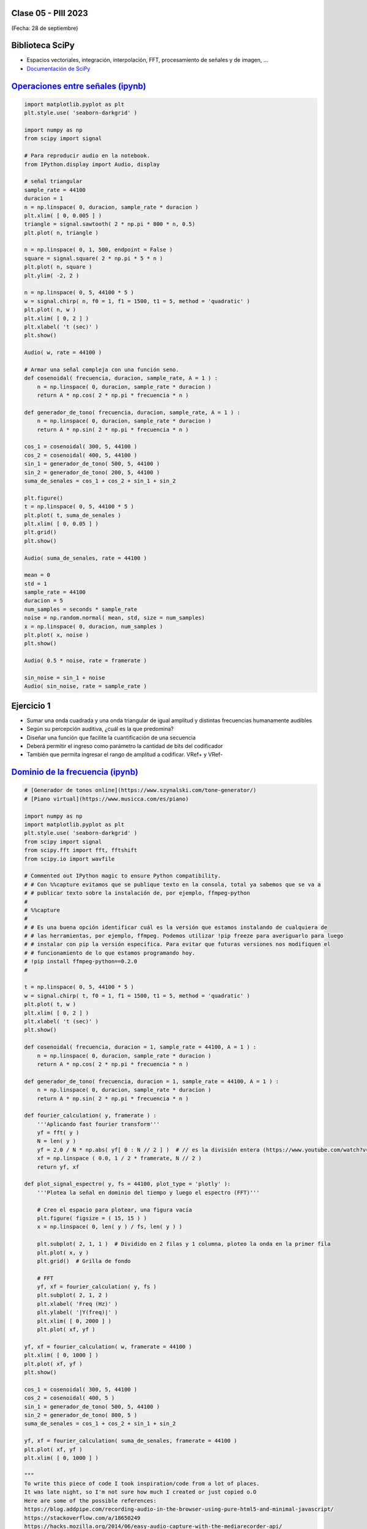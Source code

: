 .. -*- coding: utf-8 -*-

.. _rcs_subversion:

Clase 05 - PIII 2023
====================
(Fecha: 28 de septiembre)


Biblioteca SciPy
================
 
- Espacios vectoriales, integración, interpolación, FFT, procesamiento de señales y de imagen, ...
- `Documentación de SciPy <https://docs.scipy.org/doc/scipy/reference/>`_ 


`Operaciones entre señales (ipynb) <https://colab.research.google.com/drive/1rApDU5c70ApnZjSs0H-kJqpVp230Seoj?usp=sharing>`_ 
=====================================

.. code-block:: python
	
	import matplotlib.pyplot as plt
	plt.style.use( 'seaborn-darkgrid' )

	import numpy as np
	from scipy import signal

	# Para reproducir audio en la notebook.
	from IPython.display import Audio, display

	# señal triangular
	sample_rate = 44100
	duracion = 1
	n = np.linspace( 0, duracion, sample_rate * duracion )
	plt.xlim( [ 0, 0.005 ] )
	triangle = signal.sawtooth( 2 * np.pi * 800 * n, 0.5)
	plt.plot( n, triangle )

	n = np.linspace( 0, 1, 500, endpoint = False )
	square = signal.square( 2 * np.pi * 5 * n )
	plt.plot( n, square )
	plt.ylim( -2, 2 )

	n = np.linspace( 0, 5, 44100 * 5 )
	w = signal.chirp( n, f0 = 1, f1 = 1500, t1 = 5, method = 'quadratic' )
	plt.plot( n, w )
	plt.xlim( [ 0, 2 ] )
	plt.xlabel( 't (sec)' )
	plt.show()

	Audio( w, rate = 44100 )

	# Armar una señal compleja con una función seno.
	def cosenoidal( frecuencia, duracion, sample_rate, A = 1 ) :
	    n = np.linspace( 0, duracion, sample_rate * duracion )
	    return A * np.cos( 2 * np.pi * frecuencia * n )

	def generador_de_tono( frecuencia, duracion, sample_rate, A = 1 ) :
	    n = np.linspace( 0, duracion, sample_rate * duracion )
	    return A * np.sin( 2 * np.pi * frecuencia * n )

	cos_1 = cosenoidal( 300, 5, 44100 )
	cos_2 = cosenoidal( 400, 5, 44100 )
	sin_1 = generador_de_tono( 500, 5, 44100 )
	sin_2 = generador_de_tono( 200, 5, 44100 )
	suma_de_senales = cos_1 + cos_2 + sin_1 + sin_2

	plt.figure()
	t = np.linspace( 0, 5, 44100 * 5 )
	plt.plot( t, suma_de_senales )
	plt.xlim( [ 0, 0.05 ] )
	plt.grid()
	plt.show()

	Audio( suma_de_senales, rate = 44100 )

	mean = 0
	std = 1 
	sample_rate = 44100
	duracion = 5
	num_samples = seconds * sample_rate
	noise = np.random.normal( mean, std, size = num_samples)
	x = np.linspace( 0, duracion, num_samples )
	plt.plot( x, noise )
	plt.show()

	Audio( 0.5 * noise, rate = framerate )

	sin_noise = sin_1 + noise
	Audio( sin_noise, rate = sample_rate )



Ejercicio 1
===========

- Sumar una onda cuadrada y una onda triangular de igual amplitud y distintas frecuencias humanamente audibles
- Según su percepción auditiva, ¿cuál es la que predomina?
- Diseñar una función que facilite la cuantificación de una secuencia
- Deberá permitir el ingreso como parámetro la cantidad de bits del codificador
- También que permita ingresar el rango de amplitud a codificar. VRef+ y VRef-



`Dominio de la frecuencia (ipynb) <https://colab.research.google.com/drive/1fS2lGfG7BmOF4VRSGTg7BX8lRfcMWJ0Q?usp=sharing>`_ 
=====================================

.. code-block:: python
	
	# [Generador de tonos online](https://www.szynalski.com/tone-generator/)
	# [Piano virtual](https://www.musicca.com/es/piano)

	import numpy as np
	import matplotlib.pyplot as plt
	plt.style.use( 'seaborn-darkgrid' )
	from scipy import signal
	from scipy.fft import fft, fftshift
	from scipy.io import wavfile

	# Commented out IPython magic to ensure Python compatibility.
	# # Con %%capture evitamos que se publique texto en la consola, total ya sabemos que se va a
	# # publicar texto sobre la instalación de, por ejemplo, ffmpeg-python
	# 
	# %%capture
	# 
	# # Es una buena opción identificar cuál es la versión que estamos instalando de cualquiera de
	# # las herramientas, por ejemplo, ffmpeg. Podemos utilizar !pip freeze para averiguarlo para luego
	# # instalar con pip la versión específica. Para evitar que futuras versiones nos modifiquen el
	# # funcionamiento de lo que estamos programando hoy.
	# !pip install ffmpeg-python==0.2.0
	#

	t = np.linspace( 0, 5, 44100 * 5 )
	w = signal.chirp( t, f0 = 1, f1 = 1500, t1 = 5, method = 'quadratic' )
	plt.plot( t, w )
	plt.xlim( [ 0, 2 ] )
	plt.xlabel( 't (sec)' )
	plt.show()

	def cosenoidal( frecuencia, duracion = 1, sample_rate = 44100, A = 1 ) :
	    n = np.linspace( 0, duracion, sample_rate * duracion )
	    return A * np.cos( 2 * np.pi * frecuencia * n )

	def generador_de_tono( frecuencia, duracion = 1, sample_rate = 44100, A = 1 ) :
	    n = np.linspace( 0, duracion, sample_rate * duracion )
	    return A * np.sin( 2 * np.pi * frecuencia * n )

	def fourier_calculation( y, framerate ) :
	    '''Aplicando fast fourier transform'''
	    yf = fft( y )
	    N = len( y )
	    yf = 2.0 / N * np.abs( yf[ 0 : N // 2 ] )  # // es la división entera (https://www.youtube.com/watch?v=NRX6KvEP-u8)
	    xf = np.linspace ( 0.0, 1 / 2 * framerate, N // 2 )
	    return yf, xf    

	def plot_signal_espectro( y, fs = 44100, plot_type = 'plotly' ):
	    '''Plotea la señal en dominio del tiempo y luego el espectro (FFT)'''
	    
	    # Creo el espacio para plotear, una figura vacía
	    plt.figure( figsize = ( 15, 15 ) )
	    x = np.linspace( 0, len( y ) / fs, len( y ) )
	    
	    plt.subplot( 2, 1, 1 )  # Dividido en 2 filas y 1 columna, ploteo la onda en la primer fila
	    plt.plot( x, y )
	    plt.grid()  # Grilla de fondo
	    
	    # FFT
	    yf, xf = fourier_calculation( y, fs )
	    plt.subplot( 2, 1, 2 )
	    plt.xlabel( 'Freq (Hz)' )  
	    plt.ylabel( '|Y(freq)|' )
	    plt.xlim( [ 0, 2000 ] )
	    plt.plot( xf, yf )

	yf, xf = fourier_calculation( w, framerate = 44100 )
	plt.xlim( [ 0, 1000 ] )
	plt.plot( xf, yf )
	plt.show()

	cos_1 = cosenoidal( 300, 5, 44100 )
	cos_2 = cosenoidal( 400, 5 )
	sin_1 = generador_de_tono( 500, 5, 44100 )
	sin_2 = generador_de_tono( 800, 5 )
	suma_de_senales = cos_1 + cos_2 + sin_1 + sin_2

	yf, xf = fourier_calculation( suma_de_senales, framerate = 44100 )
	plt.plot( xf, yf )
	plt.xlim( [ 0, 1000 ] )

	"""
	To write this piece of code I took inspiration/code from a lot of places.
	It was late night, so I'm not sure how much I created or just copied o.O
	Here are some of the possible references:
	https://blog.addpipe.com/recording-audio-in-the-browser-using-pure-html5-and-minimal-javascript/
	https://stackoverflow.com/a/18650249
	https://hacks.mozilla.org/2014/06/easy-audio-capture-with-the-mediarecorder-api/
	https://air.ghost.io/recording-to-an-audio-file-using-html5-and-js/
	https://stackoverflow.com/a/49019356
	"""
	from IPython.display import HTML, Audio
	from google.colab.output import eval_js
	from base64 import b64decode
	import numpy as np
	from scipy.io.wavfile import read as wav_read
	import io
	import ffmpeg

	AUDIO_HTML = """
	<script>
	var my_div = document.createElement("DIV");
	var my_p = document.createElement("P");
	var my_btn = document.createElement("BUTTON");
	var t = document.createTextNode("Press to start recording");

	my_btn.appendChild(t);
	//my_p.appendChild(my_btn);
	my_div.appendChild(my_btn);
	document.body.appendChild(my_div);

	var base64data = 0;
	var reader;
	var recorder, gumStream;
	var recordButton = my_btn;

	var handleSuccess = function(stream) {
	  gumStream = stream;
	  var options = {
	    //bitsPerSecond: 8000, //chrome seems to ignore, always 48k
	    mimeType : 'audio/webm;codecs=opus'
	    //mimeType : 'audio/webm;codecs=pcm'
	  };            
	  //recorder = new MediaRecorder(stream, options);
	  recorder = new MediaRecorder(stream);
	  recorder.ondataavailable = function(e) {            
	    var url = URL.createObjectURL(e.data);
	    var preview = document.createElement('audio');
	    preview.controls = true;
	    preview.src = url;
	    document.body.appendChild(preview);

	    reader = new FileReader();
	    reader.readAsDataURL(e.data); 
	    reader.onloadend = function() {
	      base64data = reader.result;
	      //console.log("Inside FileReader:" + base64data);
	    }
	  };
	  recorder.start();
	  };

	recordButton.innerText = "Grabando con el micrófono... pulsar para finalizar";

	navigator.mediaDevices.getUserMedia({audio: true}).then(handleSuccess);


	function toggleRecording() {
	  if (recorder && recorder.state == "recording") {
	      recorder.stop();
	      gumStream.getAudioTracks()[0].stop();
	      recordButton.innerText = "Guardando la grabación... ¡espere!"
	  }
	}

	// https://stackoverflow.com/a/951057
	function sleep(ms) {
	  return new Promise(resolve => setTimeout(resolve, ms));
	}

	var data = new Promise(resolve=>{
	//recordButton.addEventListener("click", toggleRecording);
	recordButton.onclick = ()=>{
	toggleRecording()

	sleep(2000).then(() => {
	  // wait 2000ms for the data to be available...
	  // ideally this should use something like await...
	  //console.log("Inside data:" + base64data)
	  resolve(base64data.toString())
	  recordButton.innerText = "Listo"

	});

	}
	});
	      
	</script>
	"""

	def get_audio() :
	  display( HTML( AUDIO_HTML ) )
	  data = eval_js( "data" )
	  binary = b64decode( data.split(',')[1])
	  
	  process = (ffmpeg
	    .input('pipe:0')
	    .output('pipe:1', format='wav')
	    .run_async(pipe_stdin=True, pipe_stdout=True, pipe_stderr=True, quiet=True, overwrite_output=True)
	  )
	  output, err = process.communicate(input=binary)
	  
	  riff_chunk_size = len(output) - 8
	  # Break up the chunk size into four bytes, held in b.
	  q = riff_chunk_size
	  b = []
	  for i in range(4):
	      q, r = divmod(q, 256)
	      b.append(r)

	  # Replace bytes 4:8 in proc.stdout with the actual size of the RIFF chunk.
	  riff = output[:4] + bytes(b) + output[8:]

	  sr, audio = wav_read(io.BytesIO(riff))

	  return audio, sr

	grabacion, fs = get_audio()

	print( f"Cantidad de canales = { len( grabacion.shape ) }")

	length = grabacion.shape[ 0 ] / fs
	print( f"Duración = { length } segundos" )

	plot_signal_espectro( grabacion, fs )



Ejercicio 2
===========

- Utilizando la notebook de Colab, grabe con el micrófono un tono de 440 Hz generado con el generador online y también grabe la correspondiente nota con el teclado virtual.
- Modifique el código para visualizar las dos grabaciones.
- Compare los espectros de ambas grabaciones y realice algunos comentarios de lo que observa.



Proyecto Integrador colaborativo
================================

`Ver aquí el proyecto <https://docs.google.com/document/d/1XdoqLjE4-2Shkg5l_sPZiojm5yIXbswdyXAn1p0cQeE/edit?usp=sharing>`_ 






